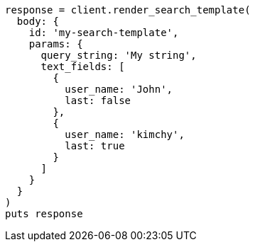 [source, ruby]
----
response = client.render_search_template(
  body: {
    id: 'my-search-template',
    params: {
      query_string: 'My string',
      text_fields: [
        {
          user_name: 'John',
          last: false
        },
        {
          user_name: 'kimchy',
          last: true
        }
      ]
    }
  }
)
puts response
----
